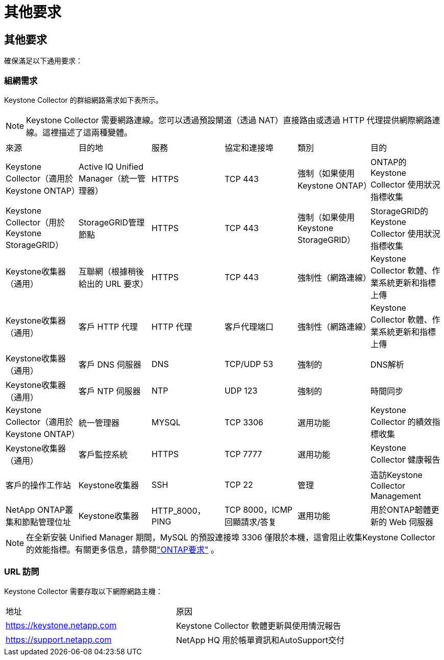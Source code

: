= 其他要求
:allow-uri-read: 




== 其他要求

確保滿足以下通用要求：



=== 組網需求

Keystone Collector 的群組網路需求如下表所示。


NOTE: Keystone Collector 需要網路連線。您可以透過預設閘道（透過 NAT）直接路由或透過 HTTP 代理提供網際網路連線。這裡描述了這兩種變體。

|===


| 來源 | 目的地 | 服務 | 協定和連接埠 | 類別 | 目的 


 a| 
Keystone Collector（適用於Keystone ONTAP）
 a| 
Active IQ Unified Manager（統一管理器）
 a| 
HTTPS
 a| 
TCP 443
 a| 
強制（如果使用Keystone ONTAP）
 a| 
ONTAP的Keystone Collector 使用狀況指標收集



 a| 
Keystone Collector（用於Keystone StorageGRID）
 a| 
StorageGRID管理節點
 a| 
HTTPS
 a| 
TCP 443
 a| 
強制（如果使用Keystone StorageGRID）
 a| 
StorageGRID的Keystone Collector 使用狀況指標收集



 a| 
Keystone收集器（通用）
 a| 
互聯網（根據稍後給出的 URL 要求）
 a| 
HTTPS
 a| 
TCP 443
 a| 
強制性（網路連線）
 a| 
Keystone Collector 軟體、作業系統更新和指標上傳



 a| 
Keystone收集器（通用）
 a| 
客戶 HTTP 代理
 a| 
HTTP 代理
 a| 
客戶代理端口
 a| 
強制性（網路連線）
 a| 
Keystone Collector 軟體、作業系統更新和指標上傳



 a| 
Keystone收集器（通用）
 a| 
客戶 DNS 伺服器
 a| 
DNS
 a| 
TCP/UDP 53
 a| 
強制的
 a| 
DNS解析



 a| 
Keystone收集器（通用）
 a| 
客戶 NTP 伺服器
 a| 
NTP
 a| 
UDP 123
 a| 
強制的
 a| 
時間同步



 a| 
Keystone Collector（適用於Keystone ONTAP）
 a| 
統一管理器
 a| 
MYSQL
 a| 
TCP 3306
 a| 
選用功能
 a| 
Keystone Collector 的績效指標收集



 a| 
Keystone收集器（通用）
 a| 
客戶監控系統
 a| 
HTTPS
 a| 
TCP 7777
 a| 
選用功能
 a| 
Keystone Collector 健康報告



 a| 
客戶的操作工作站
 a| 
Keystone收集器
 a| 
SSH
 a| 
TCP 22
 a| 
管理
 a| 
造訪Keystone Collector Management



 a| 
NetApp ONTAP叢集和節點管理位址
 a| 
Keystone收集器
 a| 
HTTP_8000，PING
 a| 
TCP 8000，ICMP 回顯請求/答复
 a| 
選用功能
 a| 
用於ONTAP韌體更新的 Web 伺服器

|===

NOTE: 在全新安裝 Unified Manager 期間，MySQL 的預設連接埠 3306 僅限於本機，這會阻止收集Keystone Collector 的效能指標。有關更多信息，請參閱link:addl-req.html["ONTAP要求"] 。



=== URL 訪問

Keystone Collector 需要存取以下網際網路主機：

|===


| 地址 | 原因 


 a| 
https://keystone.netapp.com[]
 a| 
Keystone Collector 軟體更新與使用情況報告



 a| 
https://support.netapp.com[]
 a| 
NetApp HQ 用於帳單資訊和AutoSupport交付

|===